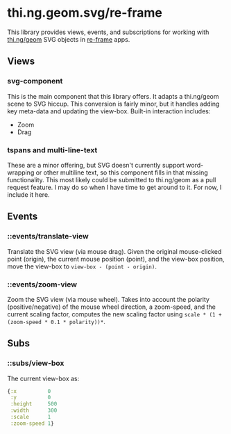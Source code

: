 * thi.ng.geom.svg/re-frame
  This library provides views, events, and subscriptions for working with [[https://github.com/thi-ng/geom][thi.ng/geom]] SVG objects in [[https://github.com/day8/re-frame][re-frame]] apps.
** Views
*** svg-component
    This is the main component that this library offers. It adapts a thi.ng/geom scene to SVG hiccup. This conversion is fairly minor, but it handles adding key meta-data and updating the view-box. Built-in interaction includes:
    - Zoom
    - Drag
*** tspans and multi-line-text
    These are a minor offering, but SVG doesn't currently support word-wrapping or other multiline text, so this component fills in that missing functionality. This most likely could be submitted to thi.ng/geom as a pull request feature. I may do so when I have time to get around to it. For now, I include it here.
** Events
*** ::events/translate-view
    Translate the SVG view (via mouse drag). Given the original mouse-clicked point (origin), the current mouse position (point), and the view-box position, move the view-box to ~view-box - (point - origin)~.
*** ::events/zoom-view
    Zoom the SVG view (via mouse wheel).  Takes into account the polarity (positive/negative) of the mouse wheel direction, a zoom-speed, and the current scaling factor, computes the new scaling factor using ~scale * (1 + (zoom-speed * 0.1 * polarity))*~.
** Subs
*** ::subs/view-box
    The current view-box as:
#+BEGIN_SRC clojure
{:x          0
 :y          0
 :height     500
 :width      300
 :scale      1
 :zoom-speed 1}
#+END_SRC
